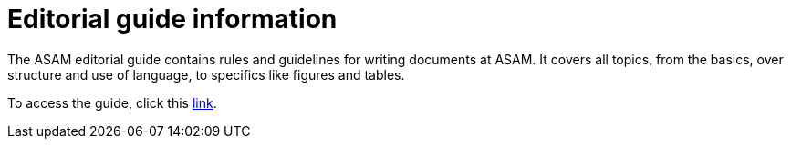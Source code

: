 = Editorial guide information
:keywords: writing_guide

The ASAM editorial guide contains rules and guidelines for writing documents at ASAM.
It covers all topics, from the basics, over structure and use of language, to specifics like figures and tables.

To access the guide, click this xref:latest@asamprojectguide:compendium:Editorial_guide.adoc[link].